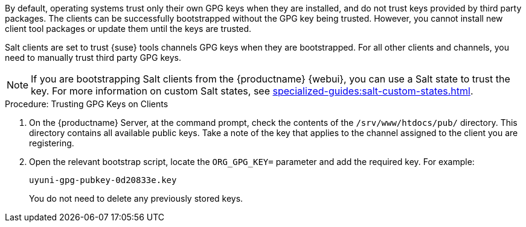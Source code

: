 By default, operating systems trust only their own GPG keys when they are installed, and do not trust keys provided by third party packages.
The clients can be successfully bootstrapped without the GPG key being trusted.
However, you cannot install new client tool packages or update them until the keys are trusted.

Salt clients are set to trust {suse} tools channels GPG keys when they are bootstrapped.
For all other clients and channels, you need to manually trust third party GPG keys.


[NOTE]
====
If you are bootstrapping Salt clients from the {productname} {webui}, you can use a Salt state to trust the key.
For more information on custom Salt states, see xref:specialized-guides:salt-custom-states.adoc[].
====



.Procedure: Trusting GPG Keys on Clients
. On the {productname} Server, at the command prompt, check the contents of the [path]``/srv/www/htdocs/pub/`` directory.
  This directory contains all available public keys.
  Take a note of the key that applies to the channel assigned to the client you are registering.
. Open the relevant bootstrap script, locate the [systemitem]``ORG_GPG_KEY=`` parameter and add the required key.
  For example:
+
----
uyuni-gpg-pubkey-0d20833e.key
----
+
You do not need to delete any previously stored keys.
